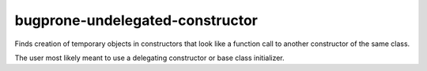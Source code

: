 .. title:: clang-tidy - bugprone-undelegated-constructor

bugprone-undelegated-constructor
================================

Finds creation of temporary objects in constructors that look like a
function call to another constructor of the same class.

The user most likely meant to use a delegating constructor or base class
initializer.
